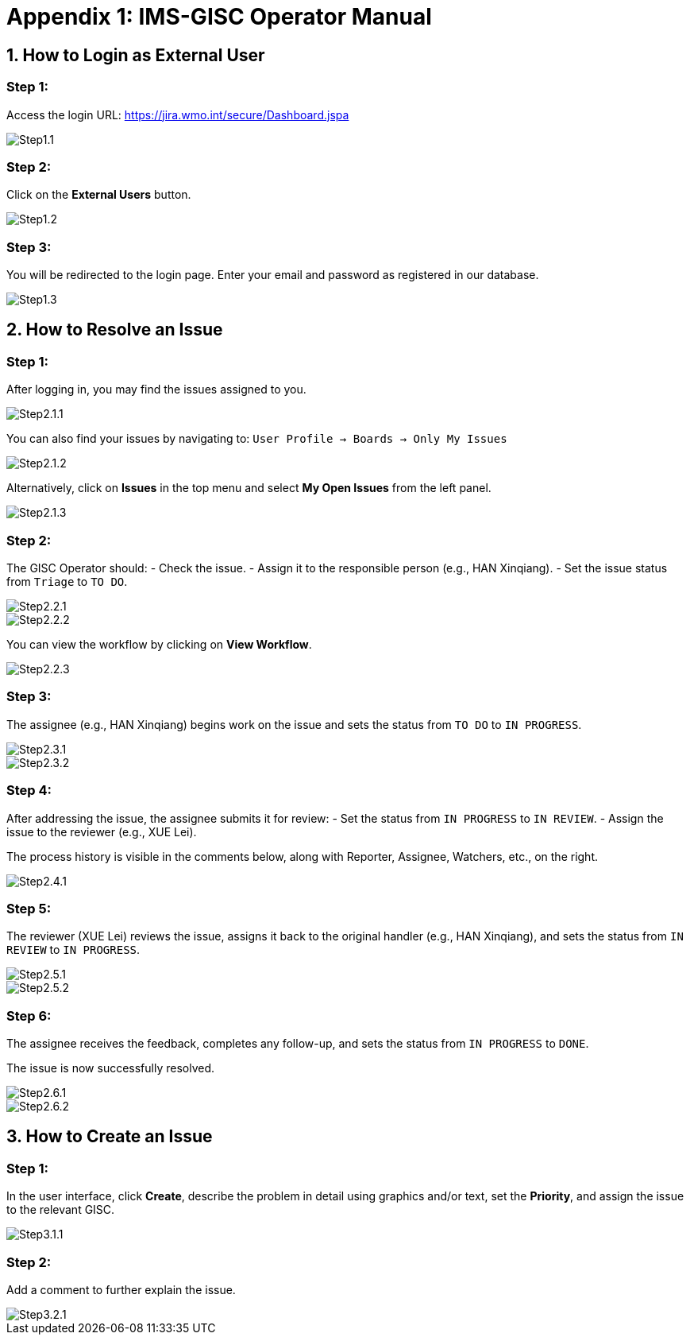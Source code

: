 # Appendix 1: IMS-GISC Operator Manual


== 1. How to Login as External User

=== Step 1:
Access the login URL:  
https://jira.wmo.int/secure/Dashboard.jspa

image::images/Step1.1.png[]

=== Step 2:
Click on the **External Users** button.

image::images/Step1.2.png[]

=== Step 3:
You will be redirected to the login page. Enter your email and password as registered in our database.

image::images/Step1.3.png[]

== 2. How to Resolve an Issue

=== Step 1:
After logging in, you may find the issues assigned to you.

image::images/Step2.1.1.png[]

You can also find your issues by navigating to:
`User Profile -> Boards -> Only My Issues`

image::images/Step2.1.2.png[]

Alternatively, click on **Issues** in the top menu and select **My Open Issues** from the left panel.

image::images/Step2.1.3.png[]

=== Step 2:
The GISC Operator should:
- Check the issue.
- Assign it to the responsible person (e.g., HAN Xinqiang).
- Set the issue status from `Triage` to `TO DO`.

image::images/Step2.2.1.png[]
image::images/Step2.2.2.png[]

You can view the workflow by clicking on **View Workflow**.

image::images/Step2.2.3.png[]

=== Step 3:
The assignee (e.g., HAN Xinqiang) begins work on the issue and sets the status from `TO DO` to `IN PROGRESS`.

image::images/Step2.3.1.png[]
image::images/Step2.3.2.png[]

=== Step 4:
After addressing the issue, the assignee submits it for review:
- Set the status from `IN PROGRESS` to `IN REVIEW`.
- Assign the issue to the reviewer (e.g., XUE Lei).

The process history is visible in the comments below, along with Reporter, Assignee, Watchers, etc., on the right.

image::images/Step2.4.1.png[]

=== Step 5:
The reviewer (XUE Lei) reviews the issue, assigns it back to the original handler (e.g., HAN Xinqiang), and sets the status from `IN REVIEW` to `IN PROGRESS`.

image::images/Step2.5.1.png[]

image::images/Step2.5.2.png[]

=== Step 6:
The assignee receives the feedback, completes any follow-up, and sets the status from `IN PROGRESS` to `DONE`.

The issue is now successfully resolved.

image::images/Step2.6.1.png[]

image::images/Step2.6.2.png[]

== 3. How to Create an Issue

=== Step 1:
In the user interface, click **Create**, describe the problem in detail using graphics and/or text, set the **Priority**, and assign the issue to the relevant GISC.

image::images/Step3.1.1.png[]

=== Step 2:
Add a comment to further explain the issue.

image::images/Step3.2.1.png[]



